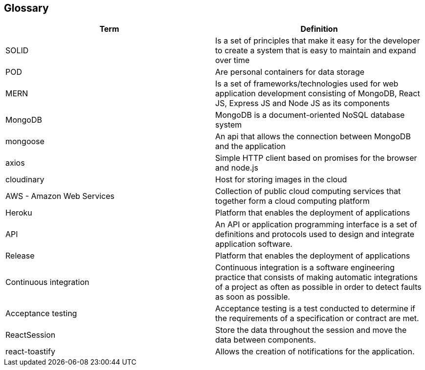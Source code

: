 [[section-glossary]]
== Glossary

[options="header"]
|===
| Term         | Definition
| SOLID    | Is a set of principles that make it easy for the developer to create a system that is easy to maintain and expand over time
| POD     | Are personal containers for data storage
| MERN     | Is a set of frameworks/technologies used for web application development consisting of MongoDB, React JS, Express JS and Node JS as its components
|MongoDB|MongoDB is a document-oriented NoSQL database system
|mongoose|An api that allows the connection between MongoDB and the application
|axios|Simple HTTP client based on promises for the browser and node.js
|cloudinary|Host for storing images in the cloud
|AWS - Amazon Web Services|Collection of public cloud computing services that together form a cloud computing platform
|Heroku|Platform that enables the deployment of applications
|API|An API or application programming interface is a set of definitions and protocols used to design and integrate application software.
|Release|Platform that enables the deployment of applications
|Continuous integration|Continuous integration is a software engineering practice that consists of making automatic integrations of a project as often as possible in order to detect faults as soon as possible.
|Acceptance testing|Acceptance testing is a test conducted to determine if the requirements of a specification or contract are met.
|ReactSession| Store the data throughout the session and move the data between components.
|react-toastify| Allows the creation of notifications for the application.
|===
